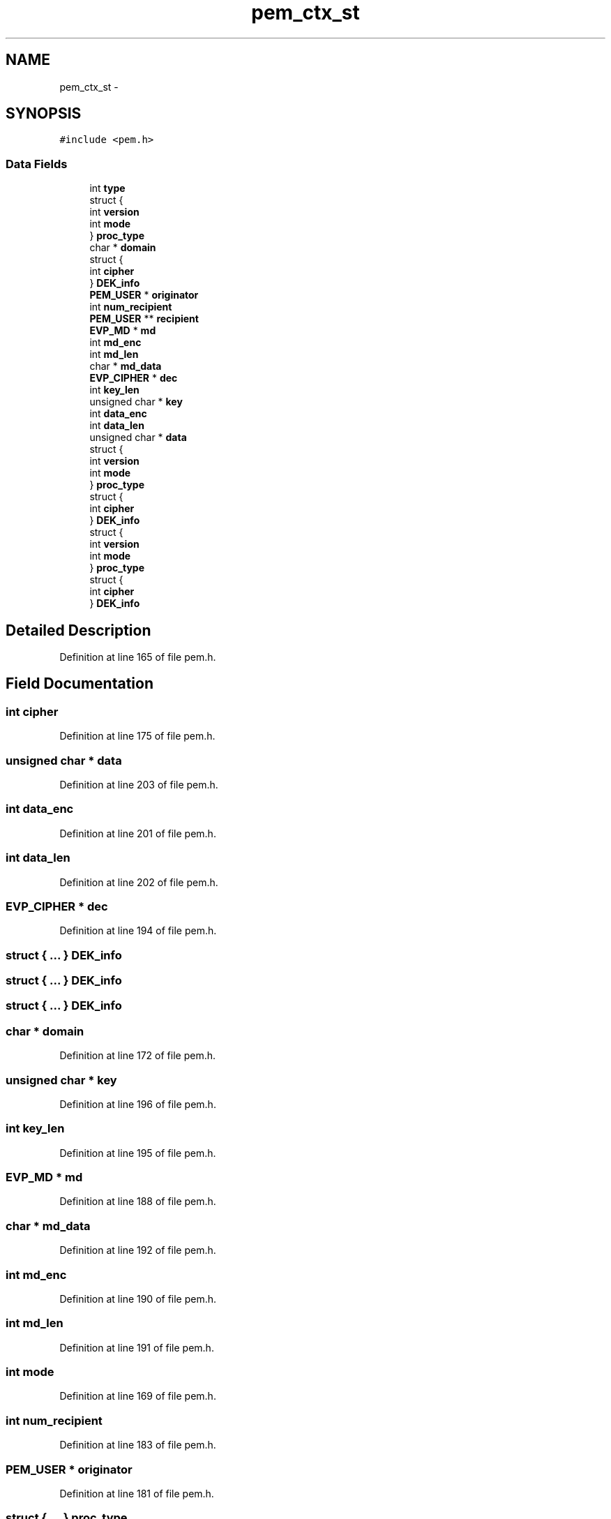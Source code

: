 .TH "pem_ctx_st" 3 "Thu Jun 30 2016" "s2n-openssl-doxygen" \" -*- nroff -*-
.ad l
.nh
.SH NAME
pem_ctx_st \- 
.SH SYNOPSIS
.br
.PP
.PP
\fC#include <pem\&.h>\fP
.SS "Data Fields"

.in +1c
.ti -1c
.RI "int \fBtype\fP"
.br
.ti -1c
.RI "struct {"
.br
.ti -1c
.RI "   int \fBversion\fP"
.br
.ti -1c
.RI "   int \fBmode\fP"
.br
.ti -1c
.RI "} \fBproc_type\fP"
.br
.ti -1c
.RI "char * \fBdomain\fP"
.br
.ti -1c
.RI "struct {"
.br
.ti -1c
.RI "   int \fBcipher\fP"
.br
.ti -1c
.RI "} \fBDEK_info\fP"
.br
.ti -1c
.RI "\fBPEM_USER\fP * \fBoriginator\fP"
.br
.ti -1c
.RI "int \fBnum_recipient\fP"
.br
.ti -1c
.RI "\fBPEM_USER\fP ** \fBrecipient\fP"
.br
.ti -1c
.RI "\fBEVP_MD\fP * \fBmd\fP"
.br
.ti -1c
.RI "int \fBmd_enc\fP"
.br
.ti -1c
.RI "int \fBmd_len\fP"
.br
.ti -1c
.RI "char * \fBmd_data\fP"
.br
.ti -1c
.RI "\fBEVP_CIPHER\fP * \fBdec\fP"
.br
.ti -1c
.RI "int \fBkey_len\fP"
.br
.ti -1c
.RI "unsigned char * \fBkey\fP"
.br
.ti -1c
.RI "int \fBdata_enc\fP"
.br
.ti -1c
.RI "int \fBdata_len\fP"
.br
.ti -1c
.RI "unsigned char * \fBdata\fP"
.br
.ti -1c
.RI "struct {"
.br
.ti -1c
.RI "   int \fBversion\fP"
.br
.ti -1c
.RI "   int \fBmode\fP"
.br
.ti -1c
.RI "} \fBproc_type\fP"
.br
.ti -1c
.RI "struct {"
.br
.ti -1c
.RI "   int \fBcipher\fP"
.br
.ti -1c
.RI "} \fBDEK_info\fP"
.br
.ti -1c
.RI "struct {"
.br
.ti -1c
.RI "   int \fBversion\fP"
.br
.ti -1c
.RI "   int \fBmode\fP"
.br
.ti -1c
.RI "} \fBproc_type\fP"
.br
.ti -1c
.RI "struct {"
.br
.ti -1c
.RI "   int \fBcipher\fP"
.br
.ti -1c
.RI "} \fBDEK_info\fP"
.br
.in -1c
.SH "Detailed Description"
.PP 
Definition at line 165 of file pem\&.h\&.
.SH "Field Documentation"
.PP 
.SS "int cipher"

.PP
Definition at line 175 of file pem\&.h\&.
.SS "unsigned char * data"

.PP
Definition at line 203 of file pem\&.h\&.
.SS "int data_enc"

.PP
Definition at line 201 of file pem\&.h\&.
.SS "int data_len"

.PP
Definition at line 202 of file pem\&.h\&.
.SS "\fBEVP_CIPHER\fP * dec"

.PP
Definition at line 194 of file pem\&.h\&.
.SS "struct { \&.\&.\&. }   DEK_info"

.SS "struct { \&.\&.\&. }   DEK_info"

.SS "struct { \&.\&.\&. }   DEK_info"

.SS "char * domain"

.PP
Definition at line 172 of file pem\&.h\&.
.SS "unsigned char * key"

.PP
Definition at line 196 of file pem\&.h\&.
.SS "int key_len"

.PP
Definition at line 195 of file pem\&.h\&.
.SS "\fBEVP_MD\fP * md"

.PP
Definition at line 188 of file pem\&.h\&.
.SS "char * md_data"

.PP
Definition at line 192 of file pem\&.h\&.
.SS "int md_enc"

.PP
Definition at line 190 of file pem\&.h\&.
.SS "int md_len"

.PP
Definition at line 191 of file pem\&.h\&.
.SS "int mode"

.PP
Definition at line 169 of file pem\&.h\&.
.SS "int num_recipient"

.PP
Definition at line 183 of file pem\&.h\&.
.SS "\fBPEM_USER\fP * originator"

.PP
Definition at line 181 of file pem\&.h\&.
.SS "struct { \&.\&.\&. }   proc_type"

.SS "struct { \&.\&.\&. }   proc_type"

.SS "struct { \&.\&.\&. }   proc_type"

.SS "\fBPEM_USER\fP ** recipient"

.PP
Definition at line 184 of file pem\&.h\&.
.SS "int type"

.PP
Definition at line 166 of file pem\&.h\&.
.SS "int version"

.PP
Definition at line 168 of file pem\&.h\&.

.SH "Author"
.PP 
Generated automatically by Doxygen for s2n-openssl-doxygen from the source code\&.
